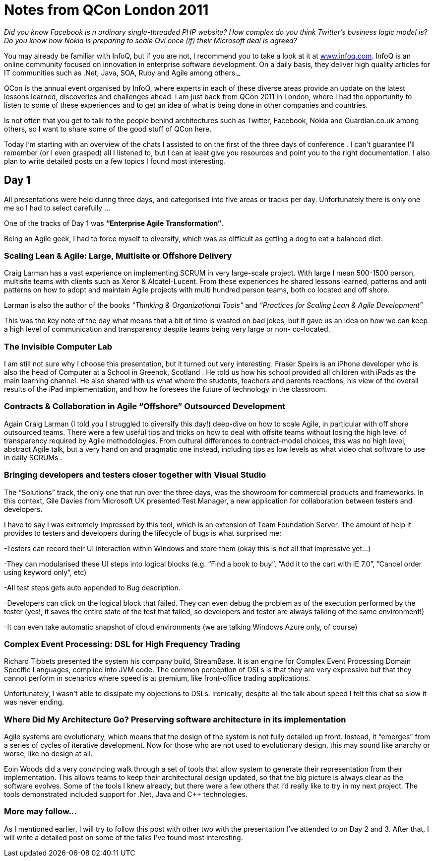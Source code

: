 = Notes from QCon London 2011
:showtitle:
:page-navtitle: Notes from QCon London 2011
:page-root: ../../../
:experimental:
:imagesdir: /images 

_Did you know Facebook is n ordinary single-threaded PHP website? How complex do you think Twitter’s business logic model is? Do you know how Nokia is preparing to scale Ovi once (if) their Microsoft deal is agreed?_ 

You may already be familiar with InfoQ, but if you are not, I recommend you to take a look at it at http://www.infoq.com[www.infoq.com]. InfoQ is an online community focused on innovation in enterprise software development. On a daily basis, they deliver high quality articles for IT communities such as .Net, Java, SOA, Ruby and Agile among others._

QCon is the annual event organised by InfoQ, where experts in each of these diverse areas provide an update on the latest lessons learned, discoveries and challenges ahead. I am just back from QCon 2011 in London, where I had the opportunity to listen to some of these experiences and to get an idea of what is being done in other companies and countries.

Is not often that you get to talk to the people behind architectures such as Twitter, Facebook, Nokia and Guardian.co.uk among others, so I want to share some of the good stuff of QCon here.

Today I’m starting with an overview of the chats I assisted to on the first of the three days of conference . I can’t guarantee I’ll remember (or I even grasped) all I listened to, but I can at least give you resources and point you to the right documentation. I also plan to write detailed posts on a few topics I found most interesting.

== Day 1
All presentations were held during three days, and categorised into five areas or tracks per day. Unfortunately there is only one me so I had to select carefully …

One of the tracks of Day 1 was **“Enterprise Agile Transformation”**.

Being an Agile geek, I had to force myself to diversify, which was as difficult as getting a dog to eat a balanced diet.

=== Scaling Lean & Agile: Large, Multisite or Offshore Delivery

Craig Larman has a vast experience on implementing SCRUM in very large-scale project. With large I mean 500-1500 person, multisite teams with clients such as Xeror & Alcatel-Lucent. From these experiences he shared lessons learned, patterns and anti patterns on how to adopt and maintain Agile projects with multi hundred person teams, both co located and off shore.

Larman is also the author of the books _“Thinking & Organizational Tools”_ and _“Practices for Scaling Lean & Agile Development”_

This was the key note of the day what means that a bit of time is wasted on bad jokes, but it gave us an idea on how we can keep a high level of communication and transparency despite teams being very large or non- co-located.

=== The Invisible Computer Lab

I am still not sure why I choose this presentation, but it turned out very interesting. Fraser Speirs is an iPhone developer who is also the head of Computer at a School in Greenok, Scotland . He told us how his school provided all children with iPads as the main learning channel. He also shared with us what where the students, teachers and parents reactions, his view of the overall results of the iPad implementation, and how he foresees the future of technology in the classroom.

=== Contracts & Collaboration in Agile “Offshore” Outsourced Development
Again Craig Larman (I told you I struggled to diversify this day!) deep-dive on how to scale Agile, in particular with off shore outsourced teams. There were a few useful tips and tricks on how to deal with offsite teams without losing the high level of transparency required by Agile methodologies. From cultural differences to contract-model choices, this was no high level, abstract Agile talk, but a very hand on and pragmatic one instead, including tips as low levels as what video chat software to use in daily SCRUMs .

=== Bringing developers and testers closer together with Visual Studio
The “Solutions” track, the only one that run over the three days, was the showroom for commercial products and frameworks. In this context, Gile Davies from Microsoft UK presented Test Manager, a new application for collaboration between testers and developers.

I have to say I was extremely impressed by this tool, which is an extension of Team Foundation Server. The amount of help it provides to testers and developers during the lifecycle of bugs is what surprised me:

-Testers can record their UI interaction within Windows and store them (okay this is not all that impressive yet…)

-They can modularised these UI steps into logical blocks (e.g. “Find a book to buy”, “Add it to the cart with IE 7.0”, ”Cancel order using keyword only”, etc)

-All test steps gets auto appended to Bug description.

-Developers can click on the logical block that failed. They can even debug the problem as of the execution performed by the tester (yes!, it saves the entire state of the test that failed, so developers and tester are always talking of the same environment!)

-It can even take automatic snapshot of cloud environments (we are talking Windows Azure only, of course)

=== Complex Event Processing: DSL for High Frequency Trading
Richard Tibbets presented the system his company build, StreamBase. It is an engine for Complex Event Processing Domain Specific Languages, complied into JVM code. The common perception of DSLs is that they are very expressive but that they cannot perform in scenarios where speed is at premium, like front-office trading applications.

Unfortunately, I wasn’t able to dissipate my objections to DSLs. Ironically, despite all the talk about speed I felt this chat so slow it was never ending.

=== Where Did My Architecture Go? Preserving software architecture in its implementation

Agile systems are evolutionary, which means that the design of the system is not fully detailed up front. Instead, it “emerges” from a series of cycles of iterative development. Now for those who are not used to evolutionary design, this may sound like anarchy or worse, like no design at all.

Eoin Woods did a very convincing walk through a set of tools that allow system to generate their representation from their implementation. This allows teams to keep their architectural design updated, so that the big picture is always clear as the software evolves. Some of the tools I knew already, but there were a few others that I’d really like to try in my next project. The tools demonstrated included support for .Net, Java and C++ technologies.

=== More may follow…
As I mentioned earlier, I will try to follow this post with other two with the presentation I’ve attended to on Day 2 and 3. After that, I will write a detailed post on some of the talks I’ve found most interesting.
